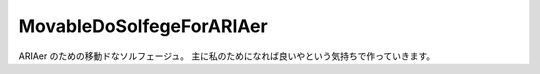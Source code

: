 ===========================
 MovableDoSolfegeForARIAer
===========================
ARIAer のための移動ドなソルフェージュ。
主に私のためになれば良いやという気持ちで作っていきます。
